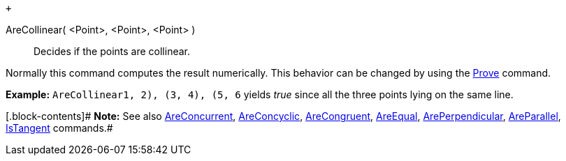  +

AreCollinear( <Point>, <Point>, <Point> )::
  Decides if the points are collinear.

Normally this command computes the result numerically. This behavior can
be changed by using the link:/en/Prove_Command[Prove] command.

[.block-content]#*Example:* `AreCollinear((1, 2), (3, 4), (5, 6))`
yields _true_ since all the three points lying on the same line.#

[.block-contents]# *Note:* See also
link:/en/AreConcurrent_Command[AreConcurrent],
link:/en/AreConcyclic_Command[AreConcyclic],
link:/en/AreCongruent_Command[AreCongruent],
link:/en/AreEqual_Command[AreEqual],
link:/en/ArePerpendicular_Command[ArePerpendicular],
link:/en/AreParallel_Command[AreParallel],
link:/en/IsTangent_Command[IsTangent] commands.#
